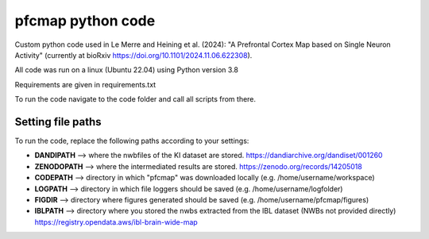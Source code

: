 

pfcmap python code
====================

Custom python code used in Le Merre and Heining et al. (2024): "A Prefrontal Cortex Map based on Single Neuron Activity" (currently at bioRxiv https://doi.org/10.1101/2024.11.06.622308).


All code was run on a linux (Ubuntu 22.04) using Python version 3.8

Requirements are given in requirements.txt


To run the code navigate to the code folder and call all scripts from there.

Setting file paths
####################
To run the code, replace the following paths according to your settings:

- **DANDIPATH** --> where the nwbfiles of the KI dataset are stored. https://dandiarchive.org/dandiset/001260
- **ZENODOPATH** --> where the intermediated results are stored. https://zenodo.org/records/14205018
- **CODEPATH** --> directory in which "pfcmap" was downloaded locally (e.g. /home/username/workspace)
- **LOGPATH** --> directory in which file loggers should be saved (e.g. /home/username/logfolder)
- **FIGDIR** --> directory where figures generated should be saved (e.g. /home/username/pfcmap/figures)
- **IBLPATH** --> directory where you stored the nwbs extracted from the IBL dataset (NWBs not provided directly) https://registry.opendata.aws/ibl-brain-wide-map
